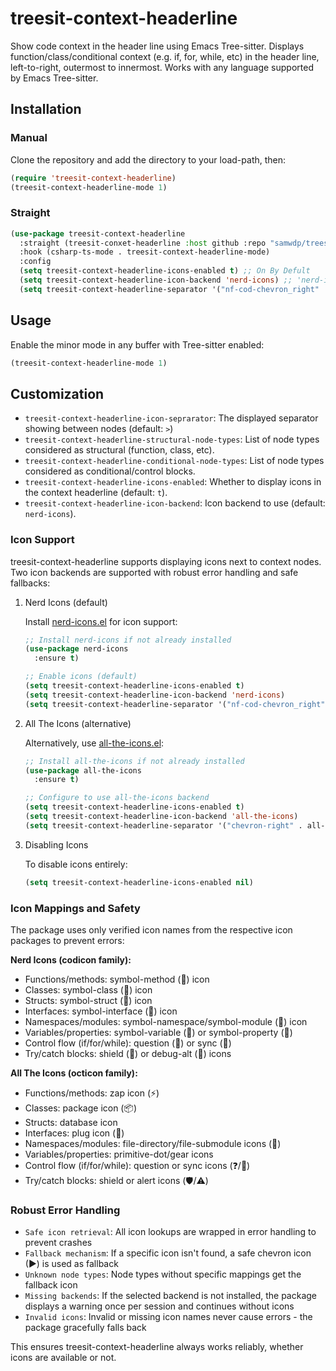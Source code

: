 * treesit-context-headerline

Show code context in the header line using Emacs Tree-sitter.  
Displays function/class/conditional context (e.g. if, for, while, etc) in the header line, left-to-right, outermost to innermost.  
Works with any language supported by Emacs Tree-sitter.

** Installation
*** Manual
Clone the repository and add the directory to your load-path, then:

#+begin_src emacs-lisp
(require 'treesit-context-headerline)
(treesit-context-headerline-mode 1)
#+end_src

*** Straight
#+begin_src emacs-lisp
  (use-package treesit-context-headerline
    :straight (treesit-conxet-headerline :host github :repo "samwdp/treesit-context-headerline")
    :hook (csharp-ts-mode . treesit-context-headerline-mode)
    :config
    (setq treesit-context-headerline-icons-enabled t) ;; On By Defult
    (setq treesit-context-headerline-icon-backend 'nerd-icons) ;; 'nerd-icons by defult
    (setq treesit-context-headerline-separator '("nf-cod-chevron_right" . nerd-icons))) ;; ">" by defult
#+end_src


** Usage

Enable the minor mode in any buffer with Tree-sitter enabled:

#+begin_src emacs-lisp
(treesit-context-headerline-mode 1)
#+end_src

** Customization

- =treesit-context-headerline-icon-seprarator=: The displayed separator showing between nodes (default: ~>~)
- =treesit-context-headerline-structural-node-types=: List of node types considered as structural (function, class, etc).
- =treesit-context-headerline-conditional-node-types=: List of node types considered as conditional/control blocks.
- =treesit-context-headerline-icons-enabled=: Whether to display icons in the context headerline (default: =t=).
- =treesit-context-headerline-icon-backend=: Icon backend to use (default: =nerd-icons=).

*** Icon Support

treesit-context-headerline supports displaying icons next to context nodes. Two icon backends are supported with robust error handling and safe fallbacks:

**** Nerd Icons (default)
Install [[https://github.com/rainstormstudio/nerd-icons.el][nerd-icons.el]] for icon support:

#+begin_src emacs-lisp
;; Install nerd-icons if not already installed
(use-package nerd-icons
  :ensure t)

;; Enable icons (default)
(setq treesit-context-headerline-icons-enabled t)
(setq treesit-context-headerline-icon-backend 'nerd-icons)
(setq treesit-context-headerline-separator '("nf-cod-chevron_right" . nerd-icons))
#+end_src

**** All The Icons (alternative)
Alternatively, use [[https://github.com/domtronn/all-the-icons.el][all-the-icons.el]]:

#+begin_src emacs-lisp
;; Install all-the-icons if not already installed
(use-package all-the-icons
  :ensure t)

;; Configure to use all-the-icons backend
(setq treesit-context-headerline-icons-enabled t)
(setq treesit-context-headerline-icon-backend 'all-the-icons)
(setq treesit-context-headerline-separator '("chevron-right" . all-the-icons))
#+end_src

**** Disabling Icons
To disable icons entirely:

#+begin_src emacs-lisp
(setq treesit-context-headerline-icons-enabled nil)
#+end_src

*** Icon Mappings and Safety

The package uses only verified icon names from the respective icon packages to prevent errors:

*Nerd Icons (codicon family):*
- Functions/methods: symbol-method () icon
- Classes: symbol-class () icon
- Structs: symbol-struct () icon
- Interfaces: symbol-interface () icon
- Namespaces/modules: symbol-namespace/symbol-module () icon
- Variables/properties: symbol-variable () or symbol-property ()
- Control flow (if/for/while): question () or sync ()
- Try/catch blocks: shield () or debug-alt () icons

*All The Icons (octicon family):*
- Functions/methods: zap icon (⚡)
- Classes: package icon (📦)
- Structs: database icon
- Interfaces: plug icon (🔌)
- Namespaces/modules: file-directory/file-submodule icons (📁)
- Variables/properties: primitive-dot/gear icons
- Control flow (if/for/while): question or sync icons (❓/🔄)
- Try/catch blocks: shield or alert icons (🛡️/⚠️)

*** Robust Error Handling

- =Safe icon retrieval=: All icon lookups are wrapped in error handling to prevent crashes
- =Fallback mechanism=: If a specific icon isn't found, a safe chevron icon (▶) is used as fallback
- =Unknown node types=: Node types without specific mappings get the fallback icon
- =Missing backends=: If the selected backend is not installed, the package displays a warning once per session and continues without icons
- =Invalid icons=: Invalid or missing icon names never cause errors - the package gracefully falls back

This ensures treesit-context-headerline always works reliably, whether icons are available or not.
